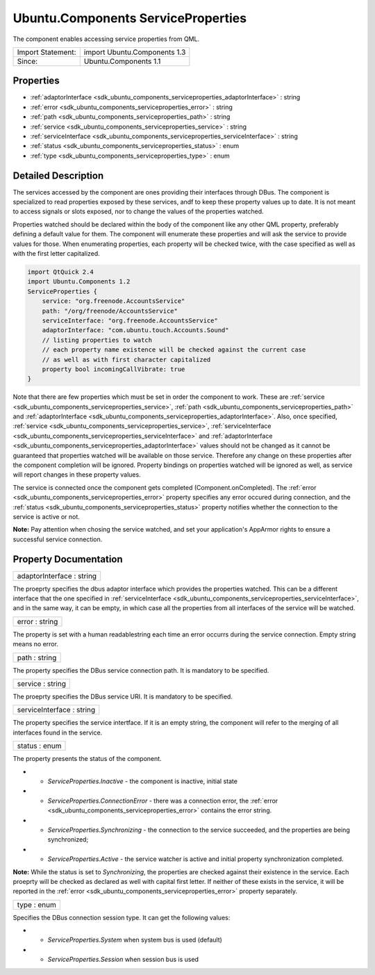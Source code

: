 .. _sdk_ubuntu_components_serviceproperties:

Ubuntu.Components ServiceProperties
===================================

The component enables accessing service properties from QML.

+---------------------+--------------------------------+
| Import Statement:   | import Ubuntu.Components 1.3   |
+---------------------+--------------------------------+
| Since:              | Ubuntu.Components 1.1          |
+---------------------+--------------------------------+

Properties
----------

-  :ref:`adaptorInterface <sdk_ubuntu_components_serviceproperties_adaptorInterface>` : string
-  :ref:`error <sdk_ubuntu_components_serviceproperties_error>` : string
-  :ref:`path <sdk_ubuntu_components_serviceproperties_path>` : string
-  :ref:`service <sdk_ubuntu_components_serviceproperties_service>` : string
-  :ref:`serviceInterface <sdk_ubuntu_components_serviceproperties_serviceInterface>` : string
-  :ref:`status <sdk_ubuntu_components_serviceproperties_status>` : enum
-  :ref:`type <sdk_ubuntu_components_serviceproperties_type>` : enum

Detailed Description
--------------------

The services accessed by the component are ones providing their interfaces through DBus. The component is specialized to read properties exposed by these services, andf to keep these property values up to date. It is not meant to access signals or slots exposed, nor to change the values of the properties watched.

Properties watched should be declared within the body of the component like any other QML property, preferably defining a default value for them. The component will enumerate these properties and will ask the service to provide values for those. When enumerating properties, each property will be checked twice, with the case specified as well as with the first letter capitalized.

.. code:: qml

    import QtQuick 2.4
    import Ubuntu.Components 1.2
    ServiceProperties {
        service: "org.freenode.AccountsService"
        path: "/org/freenode/AccountsService"
        serviceInterface: "org.freenode.AccountsService"
        adaptorInterface: "com.ubuntu.touch.Accounts.Sound"
        // listing properties to watch
        // each property name existence will be checked against the current case
        // as well as with first character capitalized
        property bool incomingCallVibrate: true
    }

Note that there are few properties which must be set in order the component to work. These are :ref:`service <sdk_ubuntu_components_serviceproperties_service>`, :ref:`path <sdk_ubuntu_components_serviceproperties_path>` and :ref:`adaptorInterface <sdk_ubuntu_components_serviceproperties_adaptorInterface>`. Also, once specified, :ref:`service <sdk_ubuntu_components_serviceproperties_service>`, :ref:`serviceInterface <sdk_ubuntu_components_serviceproperties_serviceInterface>` and :ref:`adaptorInterface <sdk_ubuntu_components_serviceproperties_adaptorInterface>` values should not be changed as it cannot be guaranteed that properties watched will be available on those service. Therefore any change on these properties after the component completion will be ignored. Property bindings on properties watched will be ignored as well, as service will report changes in these property values.

The service is connected once the component gets completed (Component.onCompleted). The :ref:`error <sdk_ubuntu_components_serviceproperties_error>` property specifies any error occured during connection, and the :ref:`status <sdk_ubuntu_components_serviceproperties_status>` property notifies whether the connection to the service is active or not.

**Note:** Pay attention when chosing the service watched, and set your application's AppArmor rights to ensure a successful service connection.

Property Documentation
----------------------

.. _sdk_ubuntu_components_serviceproperties_adaptorInterface:

+--------------------------------------------------------------------------------------------------------------------------------------------------------------------------------------------------------------------------------------------------------------------------------------------------------------+
| adaptorInterface : string                                                                                                                                                                                                                                                                                    |
+--------------------------------------------------------------------------------------------------------------------------------------------------------------------------------------------------------------------------------------------------------------------------------------------------------------+

The proeprty specifies the dbus adaptor interface which provides the properties watched. This can be a different interface that the one specified in :ref:`serviceInterface <sdk_ubuntu_components_serviceproperties_serviceInterface>`, and in the same way, it can be empty, in which case all the properties from all interfaces of the service will be watched.

.. _sdk_ubuntu_components_serviceproperties_error:

+--------------------------------------------------------------------------------------------------------------------------------------------------------------------------------------------------------------------------------------------------------------------------------------------------------------+
| error : string                                                                                                                                                                                                                                                                                               |
+--------------------------------------------------------------------------------------------------------------------------------------------------------------------------------------------------------------------------------------------------------------------------------------------------------------+

The property is set with a human readablestring each time an error occurrs during the service connection. Empty string means no error.

.. _sdk_ubuntu_components_serviceproperties_path:

+--------------------------------------------------------------------------------------------------------------------------------------------------------------------------------------------------------------------------------------------------------------------------------------------------------------+
| path : string                                                                                                                                                                                                                                                                                                |
+--------------------------------------------------------------------------------------------------------------------------------------------------------------------------------------------------------------------------------------------------------------------------------------------------------------+

The property specifies the DBus service connection path. It is mandatory to be specified.

.. _sdk_ubuntu_components_serviceproperties_service:

+--------------------------------------------------------------------------------------------------------------------------------------------------------------------------------------------------------------------------------------------------------------------------------------------------------------+
| service : string                                                                                                                                                                                                                                                                                             |
+--------------------------------------------------------------------------------------------------------------------------------------------------------------------------------------------------------------------------------------------------------------------------------------------------------------+

The proeprty specifies the DBus service URI. It is mandatory to be specified.

.. _sdk_ubuntu_components_serviceproperties_serviceInterface:

+--------------------------------------------------------------------------------------------------------------------------------------------------------------------------------------------------------------------------------------------------------------------------------------------------------------+
| serviceInterface : string                                                                                                                                                                                                                                                                                    |
+--------------------------------------------------------------------------------------------------------------------------------------------------------------------------------------------------------------------------------------------------------------------------------------------------------------+

The property specifies the service intertface. If it is an empty string, the component will refer to the merging of all interfaces found in the service.

.. _sdk_ubuntu_components_serviceproperties_status:

+--------------------------------------------------------------------------------------------------------------------------------------------------------------------------------------------------------------------------------------------------------------------------------------------------------------+
| status : enum                                                                                                                                                                                                                                                                                                |
+--------------------------------------------------------------------------------------------------------------------------------------------------------------------------------------------------------------------------------------------------------------------------------------------------------------+

The property presents the status of the component.

-  - *ServiceProperties.Inactive* - the component is inactive, initial state
-  - *ServiceProperties.ConnectionError* - there was a connection error, the :ref:`error <sdk_ubuntu_components_serviceproperties_error>` contains the error string.
-  - *ServiceProperties.Synchronizing* - the connection to the service succeeded, and the properties are being synchronized;
-  - *ServiceProperties.Active* - the service watcher is active and initial property synchronization completed.

**Note:** While the status is set to *Synchronizing*, the properties are checked against their existence in the service. Each proeprty will be checked as declared as well with capital first letter. If neither of these exists in the service, it will be reported in the :ref:`error <sdk_ubuntu_components_serviceproperties_error>` property separately.

.. _sdk_ubuntu_components_serviceproperties_type:

+--------------------------------------------------------------------------------------------------------------------------------------------------------------------------------------------------------------------------------------------------------------------------------------------------------------+
| type : enum                                                                                                                                                                                                                                                                                                  |
+--------------------------------------------------------------------------------------------------------------------------------------------------------------------------------------------------------------------------------------------------------------------------------------------------------------+

Specifies the DBus connection session type. It can get the following values:

-  - *ServiceProperties.System* when system bus is used (default)
-  - *ServiceProperties.Session* when session bus is used

